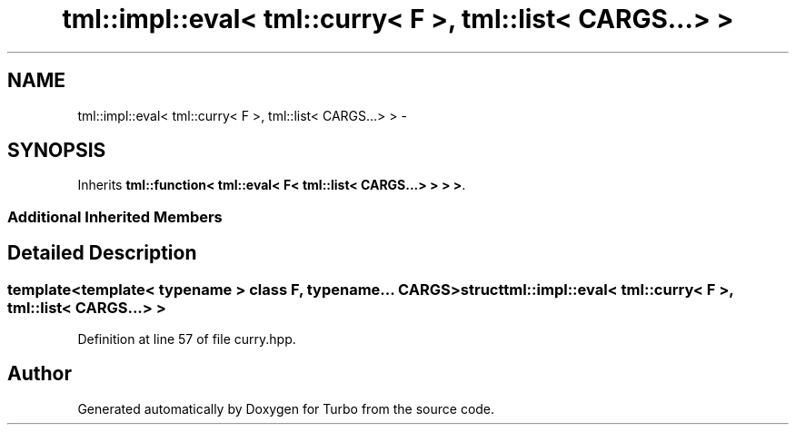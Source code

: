.TH "tml::impl::eval< tml::curry< F >, tml::list< CARGS...> >" 3 "Fri Aug 22 2014" "Turbo" \" -*- nroff -*-
.ad l
.nh
.SH NAME
tml::impl::eval< tml::curry< F >, tml::list< CARGS...> > \- 
.SH SYNOPSIS
.br
.PP
.PP
Inherits \fBtml::function< tml::eval< F< tml::list< CARGS\&.\&.\&.> > > >\fP\&.
.SS "Additional Inherited Members"
.SH "Detailed Description"
.PP 

.SS "template<template< typename > class F, typename\&.\&.\&. CARGS>struct tml::impl::eval< tml::curry< F >, tml::list< CARGS\&.\&.\&.> >"

.PP
Definition at line 57 of file curry\&.hpp\&.

.SH "Author"
.PP 
Generated automatically by Doxygen for Turbo from the source code\&.
